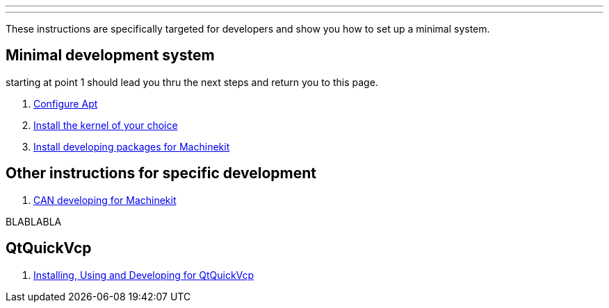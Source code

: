 ---
---

:skip-front-matter:

These instructions are specifically targeted for developers and show you
how to set up a minimal system.

== Minimal development system

starting at point 1 should lead you thru the next steps and return you to this page.

. link:/docs/getting-started/installing-packages#configure-apt[Configure Apt]
. link:/docs/getting-started/installing-packages#install-RT-kernel[Install the kernel of your choice]
. link:/docs/developing/machinekit-developing[Install developing packages for Machinekit]

== Other instructions for specific development
. link:/docs/developing/CAN-developing[CAN developing for Machinekit]

BLABLABLA

== QtQuickVcp

. link:/docs/developing/qtquickvcp[Installing, Using and Developing for QtQuickVcp]

